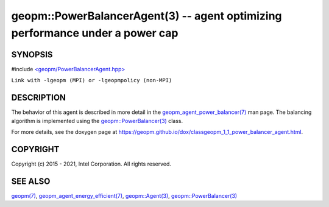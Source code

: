 .. role:: raw-html-m2r(raw)
   :format: html


geopm::PowerBalancerAgent(3) -- agent optimizing performance under a power cap
==============================================================================






SYNOPSIS
--------

#include `<geopm/PowerBalancerAgent.hpp> <https://github.com/geopm/geopm/blob/dev/src/PowerBalancerAgent.hpp>`_\ 

``Link with -lgeopm (MPI) or -lgeopmpolicy (non-MPI)``

DESCRIPTION
-----------

The behavior of this agent is described in more detail in the
`geopm_agent_power_balancer(7) <geopm_agent_power_balancer.7.html>`_ man page.  The balancing algorithm
is implemented using the `geopm::PowerBalancer(3) <GEOPM_CXX_MAN_PowerBalancer.3.html>`_ class.

For more details, see the doxygen
page at https://geopm.github.io/dox/classgeopm_1_1_power_balancer_agent.html.

COPYRIGHT
---------

Copyright (c) 2015 - 2021, Intel Corporation. All rights reserved.

SEE ALSO
--------

`geopm(7) <geopm.7.html>`_\ ,
`geopm_agent_energy_efficient(7) <geopm_agent_energy_efficient.7.html>`_\ ,
`geopm::Agent(3) <GEOPM_CXX_MAN_Agent.3.html>`_\ ,
`geopm::PowerBalancer(3) <GEOPM_CXX_MAN_PowerBalancer.3.html>`_
